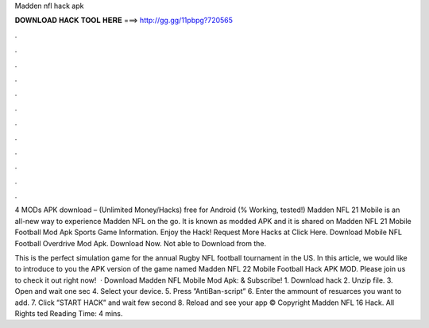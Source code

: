 Madden nfl hack apk



𝐃𝐎𝐖𝐍𝐋𝐎𝐀𝐃 𝐇𝐀𝐂𝐊 𝐓𝐎𝐎𝐋 𝐇𝐄𝐑𝐄 ===> http://gg.gg/11pbpg?720565



.



.



.



.



.



.



.



.



.



.



.



.

4 MODs APK download – (Unlimited Money/Hacks) free for Android (% Working, tested!) Madden NFL 21 Mobile is an all-new way to experience Madden NFL on the go. It is known as modded APK and it is shared on  Madden NFL 21 Mobile Football Mod Apk Sports Game Information. Enjoy the Hack! Request More Hacks at Click Here. Download Mobile NFL Football Overdrive Mod Apk. Download Now. Not able to Download from the.

This is the perfect simulation game for the annual Rugby NFL football tournament in the US. In this article, we would like to introduce to you the APK version of the game named Madden NFL 22 Mobile Football Hack APK MOD. Please join us to check it out right now!  · Download Madden NFL Mobile Mod Apk:  & Subscribe! 1. Download hack 2. Unzip file. 3. Open  and wait one sec 4. Select your device. 5. Press ”AntiBan-script” 6. Enter the ammount of resuarces you want to add. 7. Click ”START HACK” and wait few second 8. Reload and see your app © Copyright Madden NFL 16 Hack. All Rights ted Reading Time: 4 mins.
